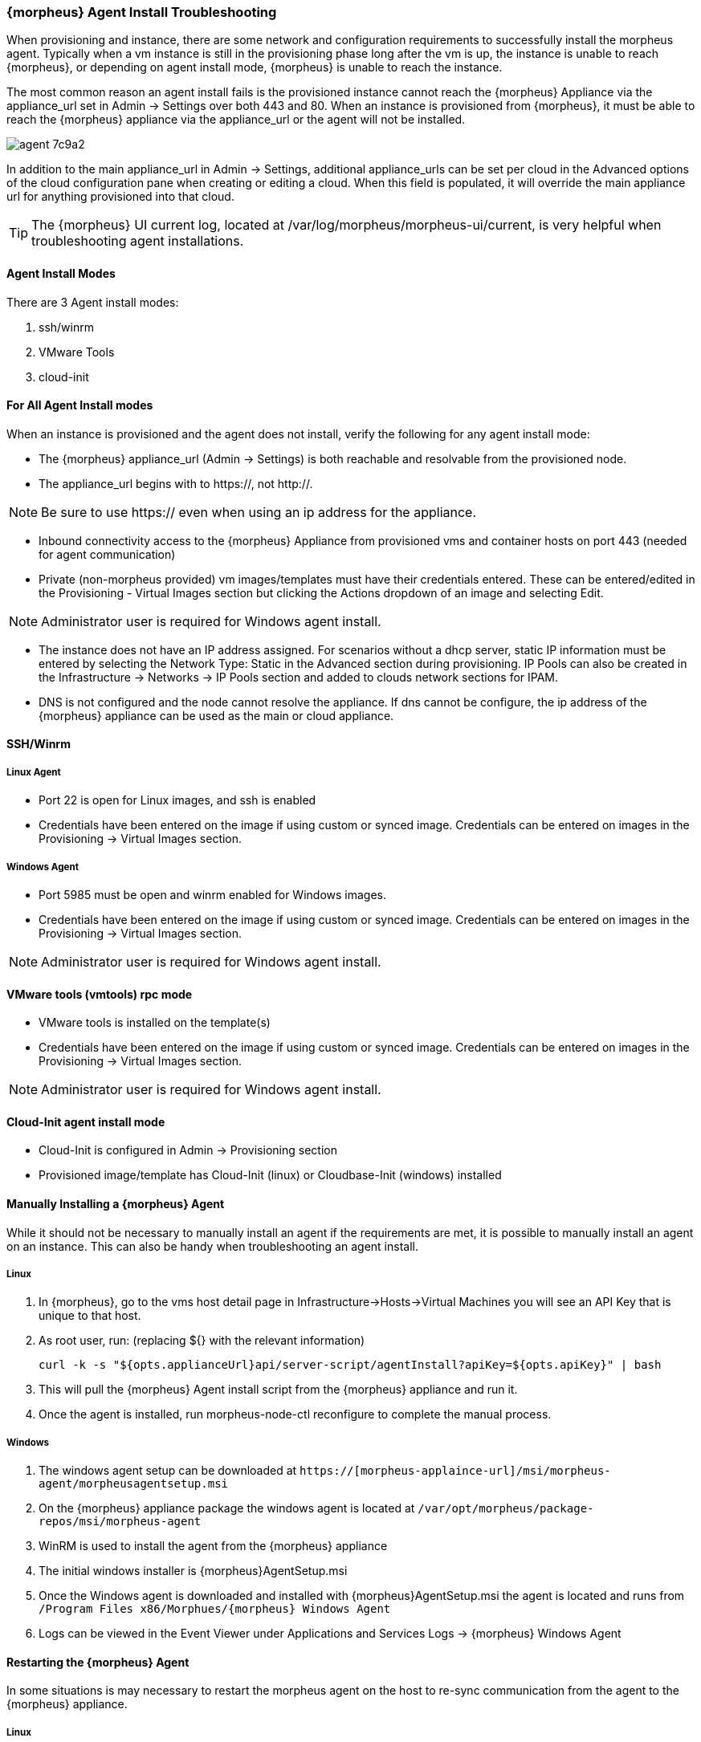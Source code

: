 === {morpheus} Agent Install Troubleshooting

When provisioning and instance, there are some network and configuration requirements to successfully install the morpheus agent.  Typically when a vm instance is still in the provisioning phase long after the vm is up, the instance is unable to reach {morpheus}, or depending on agent install mode, {morpheus} is unable to reach the instance.

The most common reason an agent install fails is the provisioned instance cannot reach the {morpheus} Appliance via the appliance_url set in Admin -> Settings over both 443 and 80. When an instance is provisioned from {morpheus}, it must be able to reach the {morpheus} appliance via the appliance_url or the agent will not be installed.

image::agent-7c9a2.png[]

In addition to the main appliance_url in Admin -> Settings, additional appliance_urls can be set per cloud in the Advanced options of the cloud configuration pane when creating or editing a cloud. When this field is populated, it will override the main appliance url for anything provisioned into that cloud.

TIP: The {morpheus} UI current log, located at /var/log/morpheus/morpheus-ui/current, is very helpful when troubleshooting agent installations.

==== Agent Install Modes

There are 3 Agent install modes:

. ssh/winrm
. VMware Tools
. cloud-init

==== For All Agent Install modes

When an instance is provisioned and the agent does not install, verify the following for any agent install mode:

* The {morpheus} appliance_url (Admin -> Settings) is both reachable and resolvable from the provisioned node.

* The appliance_url begins with to https://, not http://.

NOTE: Be sure to use https:// even when using an ip address for the appliance.

* Inbound connectivity access to the {morpheus} Appliance from provisioned vms and container hosts on port 443 (needed for agent communication)

* Private (non-morpheus provided) vm images/templates must have their credentials entered. These can be entered/edited in the Provisioning - Virtual Images section but clicking the Actions dropdown of an image and selecting Edit.

NOTE: Administrator user is required for Windows agent install.

* The instance does not have an IP address assigned. For scenarios without a dhcp server, static IP information must be entered by selecting the Network Type: Static in the Advanced section during provisioning. IP Pools can also be created in the Infrastructure -> Networks -> IP Pools section and added to clouds network sections for IPAM.

* DNS is not configured and the node cannot resolve the appliance. If dns cannot be configure, the ip address of the {morpheus} appliance can be used as the main or cloud appliance.

==== SSH/Winrm

===== Linux Agent

* Port 22 is open for Linux images, and ssh is enabled
* Credentials have been entered on the image if using custom or synced image. Credentials can be entered on images in the Provisioning -> Virtual Images section.

===== Windows Agent

* Port 5985 must be open and winrm enabled for Windows images.
* Credentials have been entered on the image if using custom or synced image. Credentials can be entered on images in the Provisioning -> Virtual Images section.

NOTE: Administrator user is required for Windows agent install.

==== VMware tools (vmtools) rpc mode

* VMware tools is installed on the template(s)
* Credentials have been entered on the image if using custom or synced image. Credentials can be entered on images in the Provisioning -> Virtual Images section.

NOTE: Administrator user is required for Windows agent install.

==== Cloud-Init agent install mode

* Cloud-Init is configured in Admin -> Provisioning section
* Provisioned image/template has Cloud-Init (linux) or Cloudbase-Init (windows) installed

==== Manually Installing a {morpheus} Agent

While it should not be necessary to manually install an agent if the requirements are met, it is possible to manually install an agent on an instance. This can also be handy when troubleshooting an agent install.

===== Linux

. In {morpheus}, go to the vms host detail page in Infrastructure->Hosts->Virtual Machines you will see an API Key that is unique to that host.

. As root user, run: (replacing ${} with the relevant information)

  curl -k -s "${opts.applianceUrl}api/server-script/agentInstall?apiKey=${opts.apiKey}" | bash

. This will pull the {morpheus} Agent install script from the {morpheus} appliance and run it.

. Once the agent is installed, run morpheus-node-ctl reconfigure to complete the manual process.

===== Windows

. The windows agent setup can be downloaded at `https://[morpheus-applaince-url]/msi/morpheus-agent/morpheusagentsetup.msi`

. On the {morpheus} appliance package the windows agent is located at `/var/opt/morpheus/package-repos/msi/morpheus-agent`

. WinRM is used to install the agent from the {morpheus} appliance

. The initial windows installer is {morpheus}AgentSetup.msi

. Once the Windows agent is downloaded and installed with {morpheus}AgentSetup.msi the agent is located and runs from `/Program Files x86/Morphues/{morpheus} Windows Agent`

. Logs can be viewed in the Event Viewer under Applications and Services Logs  -> {morpheus} Windows Agent

==== Restarting the {morpheus} Agent

In some situations is may necessary to restart the morpheus agent on the host to re-sync communication from the agent to the {morpheus} appliance.

===== Linux
On the target host, run `sudo morpheus-node-ctl restart morphd` and the {morpheus} agent will restart. `morpheus-node-ctl status` will also show the agent status.

===== Windows

The {morpheus} Windows Agent service can be restarted in Administrative Tools -> Services.

TIP: The {morpheus} Remote Console is not dependent on agent communication and can be used to install or restart the {morpheus} agent on an instance.

==== centOS 7 Images

For custom centOS 7 images we highly recommend setting up cloud-init and fixing the network device names. More information for custom centOS images can be found in the centOS 7 image article.
